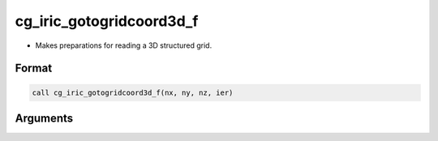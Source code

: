 cg_iric_gotogridcoord3d_f
=========================

-  Makes preparations for reading a 3D structured grid.

Format
------
.. code-block:: fortran

   call cg_iric_gotogridcoord3d_f(nx, ny, nz, ier)

Arguments
---------

.. csv-table:: Arguments of cg_iric_gotogridcoord3d_f
   :file: cg_iric_gotogridcoord3d_f_args.csv
   :header-rows: 1


